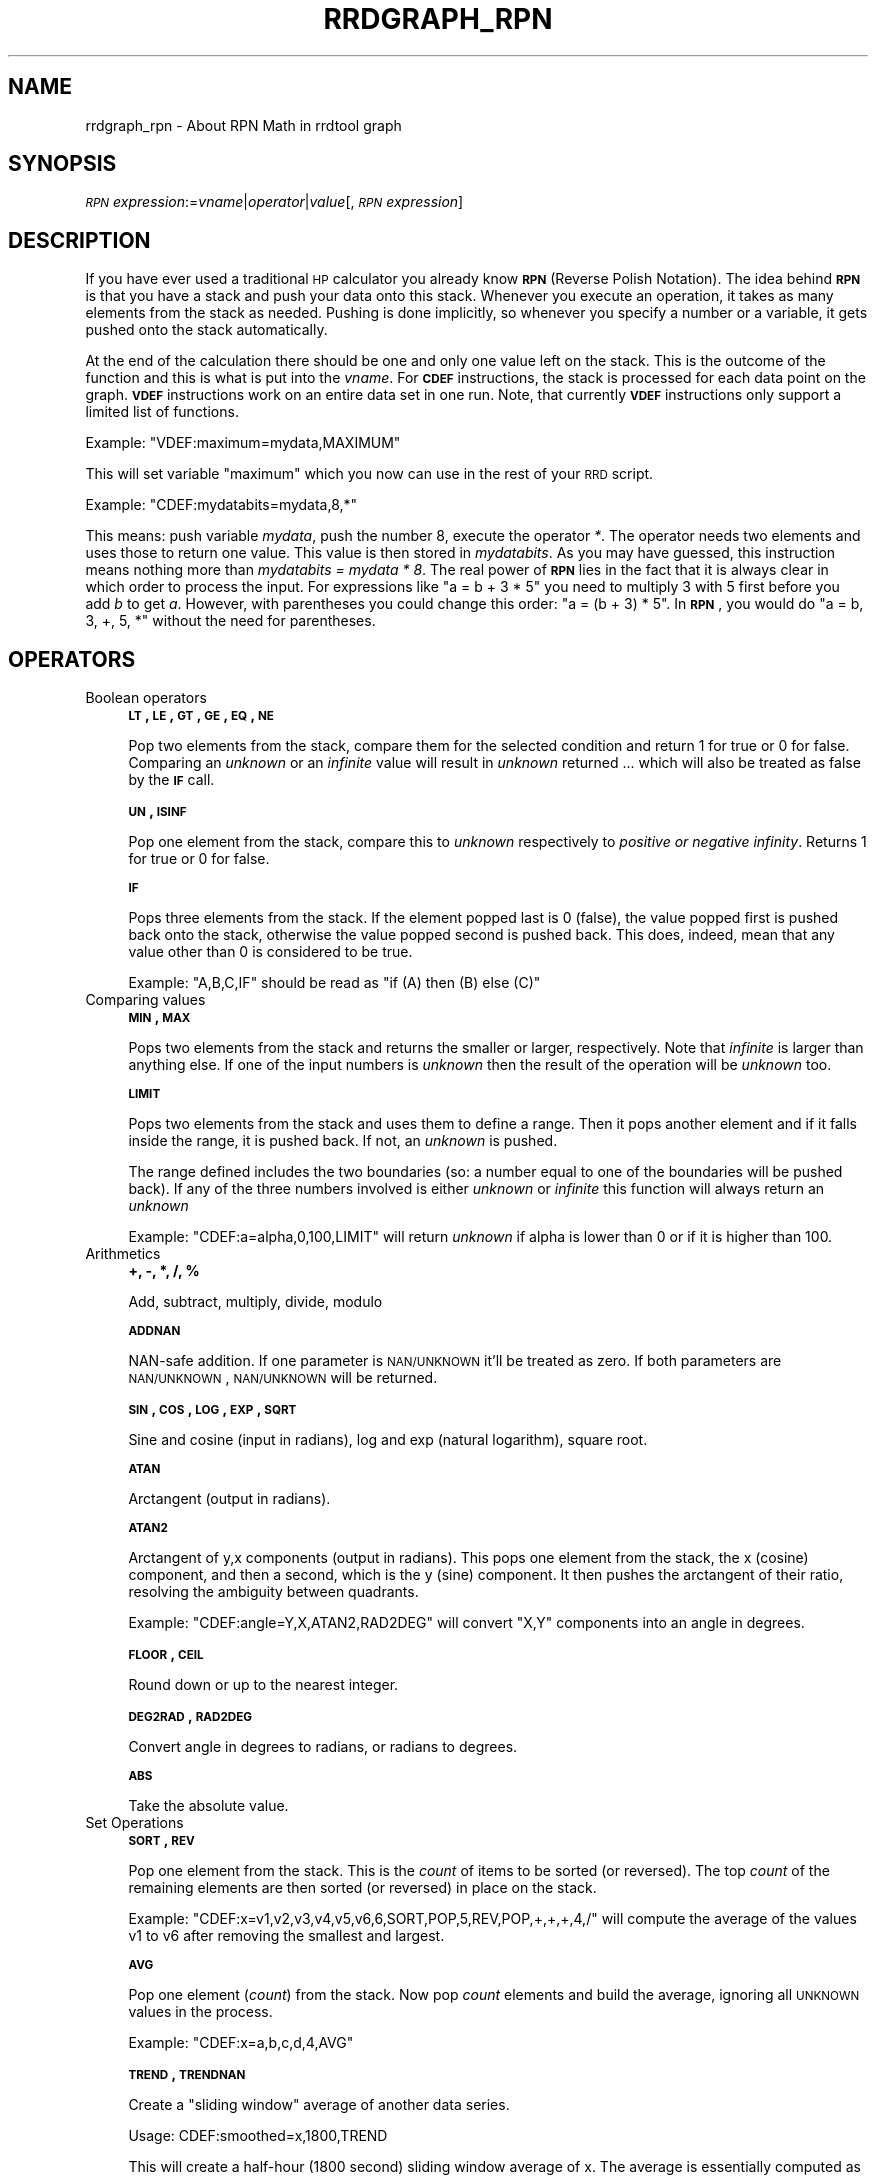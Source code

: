 .\" Automatically generated by Pod::Man 2.23 (Pod::Simple 3.14)
.\"
.\" Standard preamble:
.\" ========================================================================
.de Sp \" Vertical space (when we can't use .PP)
.if t .sp .5v
.if n .sp
..
.de Vb \" Begin verbatim text
.ft CW
.nf
.ne \\$1
..
.de Ve \" End verbatim text
.ft R
.fi
..
.\" Set up some character translations and predefined strings.  \*(-- will
.\" give an unbreakable dash, \*(PI will give pi, \*(L" will give a left
.\" double quote, and \*(R" will give a right double quote.  \*(C+ will
.\" give a nicer C++.  Capital omega is used to do unbreakable dashes and
.\" therefore won't be available.  \*(C` and \*(C' expand to `' in nroff,
.\" nothing in troff, for use with C<>.
.tr \(*W-
.ds C+ C\v'-.1v'\h'-1p'\s-2+\h'-1p'+\s0\v'.1v'\h'-1p'
.ie n \{\
.    ds -- \(*W-
.    ds PI pi
.    if (\n(.H=4u)&(1m=24u) .ds -- \(*W\h'-12u'\(*W\h'-12u'-\" diablo 10 pitch
.    if (\n(.H=4u)&(1m=20u) .ds -- \(*W\h'-12u'\(*W\h'-8u'-\"  diablo 12 pitch
.    ds L" ""
.    ds R" ""
.    ds C` ""
.    ds C' ""
'br\}
.el\{\
.    ds -- \|\(em\|
.    ds PI \(*p
.    ds L" ``
.    ds R" ''
'br\}
.\"
.\" Escape single quotes in literal strings from groff's Unicode transform.
.ie \n(.g .ds Aq \(aq
.el       .ds Aq '
.\"
.\" If the F register is turned on, we'll generate index entries on stderr for
.\" titles (.TH), headers (.SH), subsections (.SS), items (.Ip), and index
.\" entries marked with X<> in POD.  Of course, you'll have to process the
.\" output yourself in some meaningful fashion.
.ie \nF \{\
.    de IX
.    tm Index:\\$1\t\\n%\t"\\$2"
..
.    nr % 0
.    rr F
.\}
.el \{\
.    de IX
..
.\}
.\"
.\" Accent mark definitions (@(#)ms.acc 1.5 88/02/08 SMI; from UCB 4.2).
.\" Fear.  Run.  Save yourself.  No user-serviceable parts.
.    \" fudge factors for nroff and troff
.if n \{\
.    ds #H 0
.    ds #V .8m
.    ds #F .3m
.    ds #[ \f1
.    ds #] \fP
.\}
.if t \{\
.    ds #H ((1u-(\\\\n(.fu%2u))*.13m)
.    ds #V .6m
.    ds #F 0
.    ds #[ \&
.    ds #] \&
.\}
.    \" simple accents for nroff and troff
.if n \{\
.    ds ' \&
.    ds ` \&
.    ds ^ \&
.    ds , \&
.    ds ~ ~
.    ds /
.\}
.if t \{\
.    ds ' \\k:\h'-(\\n(.wu*8/10-\*(#H)'\'\h"|\\n:u"
.    ds ` \\k:\h'-(\\n(.wu*8/10-\*(#H)'\`\h'|\\n:u'
.    ds ^ \\k:\h'-(\\n(.wu*10/11-\*(#H)'^\h'|\\n:u'
.    ds , \\k:\h'-(\\n(.wu*8/10)',\h'|\\n:u'
.    ds ~ \\k:\h'-(\\n(.wu-\*(#H-.1m)'~\h'|\\n:u'
.    ds / \\k:\h'-(\\n(.wu*8/10-\*(#H)'\z\(sl\h'|\\n:u'
.\}
.    \" troff and (daisy-wheel) nroff accents
.ds : \\k:\h'-(\\n(.wu*8/10-\*(#H+.1m+\*(#F)'\v'-\*(#V'\z.\h'.2m+\*(#F'.\h'|\\n:u'\v'\*(#V'
.ds 8 \h'\*(#H'\(*b\h'-\*(#H'
.ds o \\k:\h'-(\\n(.wu+\w'\(de'u-\*(#H)/2u'\v'-.3n'\*(#[\z\(de\v'.3n'\h'|\\n:u'\*(#]
.ds d- \h'\*(#H'\(pd\h'-\w'~'u'\v'-.25m'\f2\(hy\fP\v'.25m'\h'-\*(#H'
.ds D- D\\k:\h'-\w'D'u'\v'-.11m'\z\(hy\v'.11m'\h'|\\n:u'
.ds th \*(#[\v'.3m'\s+1I\s-1\v'-.3m'\h'-(\w'I'u*2/3)'\s-1o\s+1\*(#]
.ds Th \*(#[\s+2I\s-2\h'-\w'I'u*3/5'\v'-.3m'o\v'.3m'\*(#]
.ds ae a\h'-(\w'a'u*4/10)'e
.ds Ae A\h'-(\w'A'u*4/10)'E
.    \" corrections for vroff
.if v .ds ~ \\k:\h'-(\\n(.wu*9/10-\*(#H)'\s-2\u~\d\s+2\h'|\\n:u'
.if v .ds ^ \\k:\h'-(\\n(.wu*10/11-\*(#H)'\v'-.4m'^\v'.4m'\h'|\\n:u'
.    \" for low resolution devices (crt and lpr)
.if \n(.H>23 .if \n(.V>19 \
\{\
.    ds : e
.    ds 8 ss
.    ds o a
.    ds d- d\h'-1'\(ga
.    ds D- D\h'-1'\(hy
.    ds th \o'bp'
.    ds Th \o'LP'
.    ds ae ae
.    ds Ae AE
.\}
.rm #[ #] #H #V #F C
.\" ========================================================================
.\"
.IX Title "RRDGRAPH_RPN 1"
.TH RRDGRAPH_RPN 1 "2012-01-18" "1.4.7" "rrdtool"
.\" For nroff, turn off justification.  Always turn off hyphenation; it makes
.\" way too many mistakes in technical documents.
.if n .ad l
.nh
.SH "NAME"
rrdgraph_rpn \- About RPN Math in rrdtool graph
.SH "SYNOPSIS"
.IX Header "SYNOPSIS"
\&\fI\s-1RPN\s0 expression\fR:=\fIvname\fR|\fIoperator\fR|\fIvalue\fR[,\fI\s-1RPN\s0 expression\fR]
.SH "DESCRIPTION"
.IX Header "DESCRIPTION"
If you have ever used a traditional \s-1HP\s0 calculator you already know
\&\fB\s-1RPN\s0\fR (Reverse Polish Notation).
The idea behind \fB\s-1RPN\s0\fR is that you have a stack and push
your data onto this stack. Whenever you execute an operation, it
takes as many elements from the stack as needed. Pushing is done
implicitly, so whenever you specify a number or a variable, it gets
pushed onto the stack automatically.
.PP
At the end of the calculation there should be one and only one value left on
the stack.  This is the outcome of the function and this is what is put into
the \fIvname\fR.  For \fB\s-1CDEF\s0\fR instructions, the stack is processed for each
data point on the graph. \fB\s-1VDEF\s0\fR instructions work on an entire data set in
one run. Note, that currently \fB\s-1VDEF\s0\fR instructions only support a limited
list of functions.
.PP
Example: \f(CW\*(C`VDEF:maximum=mydata,MAXIMUM\*(C'\fR
.PP
This will set variable \*(L"maximum\*(R" which you now can use in the rest
of your \s-1RRD\s0 script.
.PP
Example: \f(CW\*(C`CDEF:mydatabits=mydata,8,*\*(C'\fR
.PP
This means:  push variable \fImydata\fR, push the number 8, execute
the operator \fI*\fR. The operator needs two elements and uses those
to return one value.  This value is then stored in \fImydatabits\fR.
As you may have guessed, this instruction means nothing more than
\&\fImydatabits = mydata * 8\fR.  The real power of \fB\s-1RPN\s0\fR lies in the
fact that it is always clear in which order to process the input.
For expressions like \f(CW\*(C`a = b + 3 * 5\*(C'\fR you need to multiply 3 with
5 first before you add \fIb\fR to get \fIa\fR. However, with parentheses
you could change this order: \f(CW\*(C`a = (b + 3) * 5\*(C'\fR. In \fB\s-1RPN\s0\fR, you
would do \f(CW\*(C`a = b, 3, +, 5, *\*(C'\fR without the need for parentheses.
.SH "OPERATORS"
.IX Header "OPERATORS"
.IP "Boolean operators" 4
.IX Item "Boolean operators"
\&\fB\s-1LT\s0, \s-1LE\s0, \s-1GT\s0, \s-1GE\s0, \s-1EQ\s0, \s-1NE\s0\fR
.Sp
Pop two elements from the stack, compare them for the selected condition
and return 1 for true or 0 for false. Comparing an \fIunknown\fR or an
\&\fIinfinite\fR value will result in \fIunknown\fR returned ... which will also be
treated as false by the \fB\s-1IF\s0\fR call.
.Sp
\&\fB\s-1UN\s0, \s-1ISINF\s0\fR
.Sp
Pop one element from the stack, compare this to \fIunknown\fR respectively
to \fIpositive or negative infinity\fR. Returns 1 for true or 0 for false.
.Sp
\&\fB\s-1IF\s0\fR
.Sp
Pops three elements from the stack.  If the element popped last is 0
(false), the value popped first is pushed back onto the stack,
otherwise the value popped second is pushed back. This does, indeed,
mean that any value other than 0 is considered to be true.
.Sp
Example: \f(CW\*(C`A,B,C,IF\*(C'\fR should be read as \f(CW\*(C`if (A) then (B) else (C)\*(C'\fR
.Sp

.IP "Comparing values" 4
.IX Item "Comparing values"
\&\fB\s-1MIN\s0, \s-1MAX\s0\fR
.Sp
Pops two elements from the stack and returns the smaller or larger,
respectively.  Note that \fIinfinite\fR is larger than anything else.
If one of the input numbers is \fIunknown\fR then the result of the operation will be
\&\fIunknown\fR too.
.Sp
\&\fB\s-1LIMIT\s0\fR
.Sp
Pops two elements from the stack and uses them to define a range.
Then it pops another element and if it falls inside the range, it
is pushed back. If not, an \fIunknown\fR is pushed.
.Sp
The range defined includes the two boundaries (so: a number equal
to one of the boundaries will be pushed back). If any of the three
numbers involved is either \fIunknown\fR or \fIinfinite\fR this function
will always return an \fIunknown\fR
.Sp
Example: \f(CW\*(C`CDEF:a=alpha,0,100,LIMIT\*(C'\fR will return \fIunknown\fR if
alpha is lower than 0 or if it is higher than 100.
.Sp

.IP "Arithmetics" 4
.IX Item "Arithmetics"
\&\fB+, \-, *, /, %\fR
.Sp
Add, subtract, multiply, divide, modulo
.Sp
\&\fB\s-1ADDNAN\s0\fR
.Sp
NAN-safe addition. If one parameter is \s-1NAN/UNKNOWN\s0 it'll be treated as
zero. If both parameters are \s-1NAN/UNKNOWN\s0, \s-1NAN/UNKNOWN\s0 will be returned.
.Sp
\&\fB\s-1SIN\s0, \s-1COS\s0, \s-1LOG\s0, \s-1EXP\s0, \s-1SQRT\s0\fR
.Sp
Sine and cosine (input in radians), log and exp (natural logarithm),
square root.
.Sp
\&\fB\s-1ATAN\s0\fR
.Sp
Arctangent (output in radians).
.Sp
\&\fB\s-1ATAN2\s0\fR
.Sp
Arctangent of y,x components (output in radians).
This pops one element from the stack, the x (cosine) component, and then
a second, which is the y (sine) component.
It then pushes the arctangent of their ratio, resolving the ambiguity between
quadrants.
.Sp
Example: \f(CW\*(C`CDEF:angle=Y,X,ATAN2,RAD2DEG\*(C'\fR will convert \f(CW\*(C`X,Y\*(C'\fR
components into an angle in degrees.
.Sp
\&\fB\s-1FLOOR\s0, \s-1CEIL\s0\fR
.Sp
Round down or up to the nearest integer.
.Sp
\&\fB\s-1DEG2RAD\s0, \s-1RAD2DEG\s0\fR
.Sp
Convert angle in degrees to radians, or radians to degrees.
.Sp
\&\fB\s-1ABS\s0\fR
.Sp
Take the absolute value.
.IP "Set Operations" 4
.IX Item "Set Operations"
\&\fB\s-1SORT\s0, \s-1REV\s0\fR
.Sp
Pop one element from the stack.  This is the \fIcount\fR of items to be sorted
(or reversed).  The top \fIcount\fR of the remaining elements are then sorted
(or reversed) in place on the stack.
.Sp
Example: \f(CW\*(C`CDEF:x=v1,v2,v3,v4,v5,v6,6,SORT,POP,5,REV,POP,+,+,+,4,/\*(C'\fR will
compute the average of the values v1 to v6 after removing the smallest and
largest.
.Sp
\&\fB\s-1AVG\s0\fR
.Sp
Pop one element (\fIcount\fR) from the stack. Now pop \fIcount\fR elements and build the
average, ignoring all \s-1UNKNOWN\s0 values in the process.
.Sp
Example: \f(CW\*(C`CDEF:x=a,b,c,d,4,AVG\*(C'\fR
.Sp
\&\fB\s-1TREND\s0, \s-1TRENDNAN\s0\fR
.Sp
Create a \*(L"sliding window\*(R" average of another data series.
.Sp
Usage:
CDEF:smoothed=x,1800,TREND
.Sp
This will create a half-hour (1800 second) sliding window average of x.  The
average is essentially computed as shown here:
.Sp
.Vb 8
\&                 +\-\-\-!\-\-\-!\-\-\-!\-\-\-!\-\-\-!\-\-\-!\-\-\-!\-\-\-!\-\-\->
\&                                                     now
\&                       delay     t0
\&                 <\-\-\-\-\-\-\-\-\-\-\-\-\-\-\->
\&                         delay       t1
\&                     <\-\-\-\-\-\-\-\-\-\-\-\-\-\-\->
\&                              delay      t2
\&                         <\-\-\-\-\-\-\-\-\-\-\-\-\-\-\->
\&
\&
\&     Value at sample (t0) will be the average between (t0\-delay) and (t0)
\&     Value at sample (t1) will be the average between (t1\-delay) and (t1)
\&     Value at sample (t2) will be the average between (t2\-delay) and (t2)
.Ve
.Sp
\&\s-1TRENDNAN\s0 is \- in contrast to \s-1TREND\s0 \- NAN-safe. If you use \s-1TREND\s0 and one 
source value is \s-1NAN\s0 the complete sliding window is affected. The \s-1TRENDNAN\s0 
operation ignores all NAN-values in a sliding window and computes the 
average of the remaining values.
.Sp
\&\fB\s-1PREDICT\s0, \s-1PREDICTSIGMA\s0\fR
.Sp
Create a \*(L"sliding window\*(R" average/sigma of another data series, that also
shifts the data series by given amounts of of time as well
.Sp
Usage \- explicit stating shifts:
CDEF:predict=<shift n>,...,<shift 1>,n,<window>,x,PREDICT
CDEF:sigma=<shift n>,...,<shift 1>,n,<window>,x,PREDICTSIGMA
.Sp
Usage \- shifts defined as a base shift and a number of time this is applied
CDEF:predict=<shift multiplier>,\-n,<window>,x,PREDICT
CDEF:sigma=<shift multiplier>,\-n,<window>,x,PREDICTSIGMA
.Sp
Example:
CDEF:predict=172800,86400,2,1800,x,PREDICT
.Sp
This will create a half-hour (1800 second) sliding window average/sigma of x, that
average is essentially computed as shown here:
.Sp
.Vb 10
\& +\-\-\-!\-\-\-!\-\-\-!\-\-\-!\-\-\-!\-\-\-!\-\-\-!\-\-\-!\-\-\-!\-\-\-!\-\-\-!\-\-\-!\-\-\-!\-\-\-!\-\-\-!\-\-\-!\-\-\-!\-\-\->
\&                                                                     now
\&                                                  shift 1        t0
\&                                         <\-\-\-\-\-\-\-\-\-\-\-\-\-\-\-\-\-\-\-\-\-\-\->
\&                               window
\&                         <\-\-\-\-\-\-\-\-\-\-\-\-\-\-\->
\&                                       shift 2
\&                 <\-\-\-\-\-\-\-\-\-\-\-\-\-\-\-\-\-\-\-\-\-\-\-\-\-\-\-\-\-\-\-\-\-\-\-\-\-\-\-\-\-\-\-\-\-\-\->
\&       window
\& <\-\-\-\-\-\-\-\-\-\-\-\-\-\-\->
\&                                                      shift 1        t1
\&                                             <\-\-\-\-\-\-\-\-\-\-\-\-\-\-\-\-\-\-\-\-\-\-\->
\&                                   window
\&                             <\-\-\-\-\-\-\-\-\-\-\-\-\-\-\->
\&                                            shift 2
\&                     <\-\-\-\-\-\-\-\-\-\-\-\-\-\-\-\-\-\-\-\-\-\-\-\-\-\-\-\-\-\-\-\-\-\-\-\-\-\-\-\-\-\-\-\-\-\-\->
\&           window
\&     <\-\-\-\-\-\-\-\-\-\-\-\-\-\-\->
\&
\& Value at sample (t0) will be the average between (t0\-shift1\-window) and (t0\-shift1)
\&                                      and between (t0\-shift2\-window) and (t0\-shift2)
\& Value at sample (t1) will be the average between (t1\-shift1\-window) and (t1\-shift1)
\&                                      and between (t1\-shift2\-window) and (t1\-shift2)
.Ve
.Sp
The function is by design NAN-safe. 
This also allows for extrapolation into the future (say a few days)
\&\- you may need to define the data series whit the optional start= parameter, so that 
the source data series has enough data to provide prediction also at the beginning of a graph...
.Sp
Here an example, that will create a 10 day graph that also shows the 
prediction 3 days into the future with its uncertainty value (as defined by avg+\-4*sigma)
This also shows if the prediction is exceeded at a certain point.
.Sp
rrdtool graph image.png \-\-imgformat=PNG \e
 \-\-start=\-7days \-\-end=+3days \-\-width=1000 \-\-height=200 \-\-alt\-autoscale\-max \e
 DEF:value=value.rrd:value:AVERAGE:start=\-14days \e
 LINE1:value#ff0000:value \e
 CDEF:predict=86400,\-7,1800,value,PREDICT \e
 CDEF:sigma=86400,\-7,1800,value,PREDICTSIGMA \e
 CDEF:upper=predict,sigma,3,*,+ \e
 CDEF:lower=predict,sigma,3,*,\- \e
 LINE1:predict#00ff00:prediction \e
 LINE1:upper#0000ff:upper\e certainty\e limit \e
 LINE1:lower#0000ff:lower\e certainty\e limit \e
 CDEF:exceeds=value,UN,0,value,lower,upper,LIMIT,UN,IF \e
 TICK:exceeds#aa000080:1
.Sp
Note: Experience has shown that a factor between 3 and 5 to scale sigma is a good 
discriminator to detect abnormal behavior. This obviously depends also on the type 
of data and how \*(L"noisy\*(R" the data series is.
.Sp
This prediction can only be used for short term extrapolations \- say a few days into the future\-
.IP "Special values" 4
.IX Item "Special values"
\&\fB\s-1UNKN\s0\fR
.Sp
Pushes an unknown value on the stack
.Sp
\&\fB\s-1INF\s0, \s-1NEGINF\s0\fR
.Sp
Pushes a positive or negative infinite value on the stack. When
such a value is graphed, it appears at the top or bottom of the
graph, no matter what the actual value on the y\-axis is.
.Sp
\&\fB\s-1PREV\s0\fR
.Sp
Pushes an \fIunknown\fR value if this is the first value of a data
set or otherwise the result of this \fB\s-1CDEF\s0\fR at the previous time
step. This allows you to do calculations across the data.  This
function cannot be used in \fB\s-1VDEF\s0\fR instructions.
.Sp
\&\fB\s-1PREV\s0(vname)\fR
.Sp
Pushes an \fIunknown\fR value if this is the first value of a data
set or otherwise the result of the vname variable at the previous time
step. This allows you to do calculations across the data. This
function cannot be used in \fB\s-1VDEF\s0\fR instructions.
.Sp
\&\fB\s-1COUNT\s0\fR
.Sp
Pushes the number 1 if this is the first value of the data set, the
number 2 if it is the second, and so on. This special value allows
you to make calculations based on the position of the value within
the data set. This function cannot be used in \fB\s-1VDEF\s0\fR instructions.
.IP "Time" 4
.IX Item "Time"
Time inside RRDtool is measured in seconds since the epoch. The
epoch is defined to be \f(CW\*(C`Thu\ Jan\ \ 1\ 00:00:00\ UTC\ 1970\*(C'\fR.
.Sp
\&\fB\s-1NOW\s0\fR
.Sp
Pushes the current time on the stack.
.Sp
\&\fB\s-1TIME\s0\fR
.Sp
Pushes the time the currently processed value was taken at onto the stack.
.Sp
\&\fB\s-1LTIME\s0\fR
.Sp
Takes the time as defined by \fB\s-1TIME\s0\fR, applies the time zone offset
valid at that time including daylight saving time if your \s-1OS\s0 supports
it, and pushes the result on the stack.  There is an elaborate example
in the examples section below on how to use this.
.IP "Processing the stack directly" 4
.IX Item "Processing the stack directly"
\&\fB\s-1DUP\s0, \s-1POP\s0, \s-1EXC\s0\fR
.Sp
Duplicate the top element, remove the top element, exchange the two
top elements.
.Sp

.SH "VARIABLES"
.IX Header "VARIABLES"
These operators work only on \fB\s-1VDEF\s0\fR statements. Note that currently \s-1ONLY\s0 these work for \fB\s-1VDEF\s0\fR.
.IP "\s-1MAXIMUM\s0, \s-1MINIMUM\s0, \s-1AVERAGE\s0" 4
.IX Item "MAXIMUM, MINIMUM, AVERAGE"
Return the corresponding value, \s-1MAXIMUM\s0 and \s-1MINIMUM\s0 also return
the first occurrence of that value in the time component.
.Sp
Example: \f(CW\*(C`VDEF:avg=mydata,AVERAGE\*(C'\fR
.IP "\s-1STDEV\s0" 4
.IX Item "STDEV"
Returns the standard deviation of the values.
.Sp
Example: \f(CW\*(C`VDEF:stdev=mydata,STDEV\*(C'\fR
.IP "\s-1LAST\s0, \s-1FIRST\s0" 4
.IX Item "LAST, FIRST"
Return the last/first non-nan or infinite value for the selected data
stream, including its timestamp.
.Sp
Example: \f(CW\*(C`VDEF:first=mydata,FIRST\*(C'\fR
.IP "\s-1TOTAL\s0" 4
.IX Item "TOTAL"
Returns the rate from each defined time slot multiplied with the
step size.  This can, for instance, return total bytes transferred
when you have logged bytes per second. The time component returns
the number of seconds.
.Sp
Example: \f(CW\*(C`VDEF:total=mydata,TOTAL\*(C'\fR
.IP "\s-1PERCENT\s0, \s-1PERCENTNAN\s0" 4
.IX Item "PERCENT, PERCENTNAN"
This should follow a \fB\s-1DEF\s0\fR or \fB\s-1CDEF\s0\fR \fIvname\fR. The \fIvname\fR is popped,
another number is popped which is a certain percentage (0..100). The
data set is then sorted and the value returned is chosen such that
\&\fIpercentage\fR percent of the values is lower or equal than the result.
For \s-1PERCENTNAN\s0 \fIUnknown\fR values are ignored, but for \s-1PERCENT\s0
\&\fIUnknown\fR values are considered lower than any finite number for this
purpose so if this operator returns an \fIunknown\fR you have quite a lot
of them in your data.  \fBInf\fRinite numbers are lesser, or more, than the
finite numbers and are always more than the \fIUnknown\fR numbers.
(NaN < \-INF < finite values < \s-1INF\s0)
.Sp
Example: \f(CW\*(C`VDEF:perc95=mydata,95,PERCENT\*(C'\fR
         \f(CW\*(C`VDEF:percnan95=mydata,95,PERCENTNAN\*(C'\fR
.IP "\s-1LSLSLOPE\s0, \s-1LSLINT\s0, \s-1LSLCORREL\s0" 4
.IX Item "LSLSLOPE, LSLINT, LSLCORREL"
Return the parameters for a \fBL\fReast \fBS\fRquares \fBL\fRine \fI(y = mx +b)\fR 
which approximate the provided dataset.  \s-1LSLSLOPE\s0 is the slope \fI(m)\fR of
the line related to the \s-1COUNT\s0 position of the data.  \s-1LSLINT\s0 is the 
y\-intercept \fI(b)\fR, which happens also to be the first data point on the 
graph. \s-1LSLCORREL\s0 is the Correlation Coefficient (also know as Pearson's 
Product Moment Correlation Coefficient).  It will range from 0 to +/\-1 
and represents the quality of fit for the approximation.
.Sp
Example: \f(CW\*(C`VDEF:slope=mydata,LSLSLOPE\*(C'\fR
.SH "SEE ALSO"
.IX Header "SEE ALSO"
rrdgraph gives an overview of how \fBrrdtool graph\fR works.
rrdgraph_data describes \fB\s-1DEF\s0\fR,\fB\s-1CDEF\s0\fR and \fB\s-1VDEF\s0\fR in detail.
rrdgraph_rpn describes the \fB\s-1RPN\s0\fR language used in the \fB?DEF\fR statements.
rrdgraph_graph page describes all of the graph and print functions.
.PP
Make sure to read rrdgraph_examples for tips&tricks.
.SH "AUTHOR"
.IX Header "AUTHOR"
Program by Tobias Oetiker <tobi@oetiker.ch>
.PP
This manual page by Alex van den Bogaerdt <alex@vandenbogaerdt.nl>
with corrections and/or additions by several people
